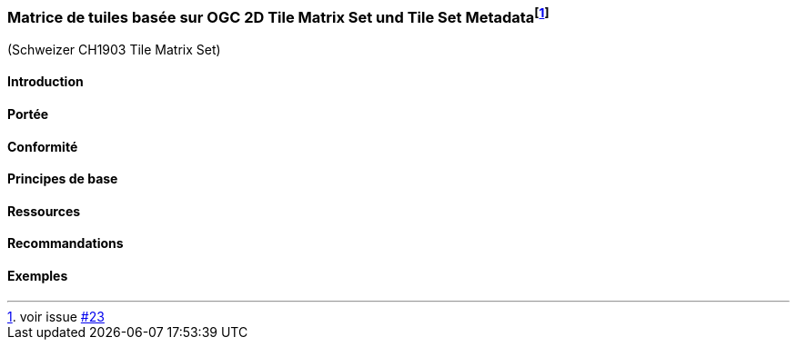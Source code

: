 === Matrice de tuiles basée sur OGC 2D Tile Matrix Set und Tile Set Metadata{empty}footnote:[voir issue https://github.com/MediaComem/eCH-0056/issues/23[#23]]

(Schweizer CH1903 Tile Matrix Set)

==== Introduction
==== Portée
==== Conformité
==== Principes de base
==== Ressources 
==== Recommandations 
==== Exemples
